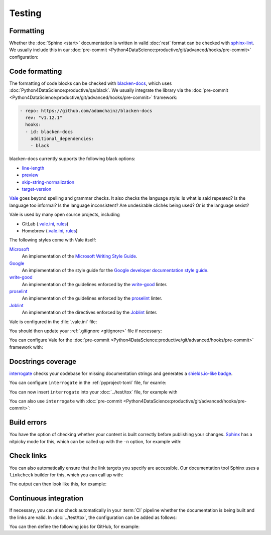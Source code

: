 Testing
=======

Formatting
----------

Whether the :doc:`Sphinx <start>` documentation is written in valid :doc:`rest`
format can be checked with `sphinx-lint
<https://pypi.org/project/sphinx-lint/>`_. We usually include this in our
:doc:`pre-commit
<Python4DataScience:productive/git/advanced/hooks/pre-commit>` configuration:

.. code-block:: yaml
   :caption: .pre-commit-config.yaml

   - repo: https://github.com/sphinx-contrib/sphinx-lint
     rev: v0.9.1
     hooks:
       - id: sphinx-lint
         args: [--jobs=1]
         types: [rst]

.. seealso::
   With :doc:`Sybil:index` you can not only check :doc:`rest`, but also
   :doc:`Markdown <Sybil:markdown>` and :doc:`Myst <Sybil:myst>`, for example.
   Sybil can also check code blocks in the documentation with either
   :doc:`../test/pytest/index` or :doc:`../test/unittest`.

Code formatting
---------------

The formatting of code blocks can be checked with `blacken-docs
<https://github.com/adamchainz/blacken-docs>`_, which uses
:doc:`Python4DataScience:productive/qa/black`. We usually integrate the library
via the :doc:`pre-commit
<Python4DataScience:productive/git/advanced/hooks/pre-commit>` framework:

.. code-block:: yaml

   - repo: https://github.com/adamchainz/blacken-docs
     rev: "v1.12.1"
     hooks:
     - id: blacken-docs
       additional_dependencies:
       - black

blacken-docs currently supports the following black options:

* `line-length
  <https://black.readthedocs.io/en/stable/usage_and_configuration/the_basics.html#l-line-length>`_
* `preview
  <https://black.readthedocs.io/en/stable/usage_and_configuration/the_basics.html#preview>`_
* `skip-string-normalization
  <https://black.readthedocs.io/en/stable/usage_and_configuration/the_basics.html#s-skip-string-normalization>`_
* `target-version
  <https://black.readthedocs.io/en/stable/usage_and_configuration/the_basics.html#t-target-version>`_

`Vale <https://vale.sh>`_ goes beyond spelling and grammar checks. It also
checks the language style: Is what is said repeated? Is the language too
informal? Is the language inconsistent? Are undesirable clichés being used? Or
is the language sexist?

Vale is used by many open source projects, including

* GitLab (`.vale.ini
  <https://gitlab.com/gitlab-org/gitlab/blob/master/.vale.ini>`_, `rules
  <https://gitlab.com/gitlab-org/gitlab/-/tree/master/doc/.vale/gitlab>`__)
* Homebrew (`.vale.ini
  <https://github.com/Homebrew/brew/blob/master/.vale.ini>`__, `rules
  <https://github.com/Homebrew/brew/tree/master/docs/vale-styles/Homebrew>`__)

The following styles come with Vale itself:

`Microsoft <https://github.com/errata-ai/Microsoft>`_
    An implementation of the `Microsoft Writing Style Guide
    <https://docs.microsoft.com/en-us/style-guide/welcome/>`__.
`Google <https://github.com/errata-ai/Google>`_
    An implementation of the style guide for the `Google developer
    documentation
    style guide <https://developers.google.com/style/>`__.
`write-good <https://github.com/errata-ai/write-good>`_
    An implementation of the guidelines enforced by the `write-good
    <https://github.com/btford/write-good>`__ linter.
`proselint <https://github.com/errata-ai/Joblint>`_
    An implementation of the guidelines enforced by the `proselint
    <https://github.com/amperser/proselint/>`__ linter.
`Joblint <https://github.com/errata-ai/Joblint>`_
    An implementation of the directives enforced by the `Joblint
    <https://github.com/rowanmanning/joblint>`__ linter.

Vale is configured in the :file:`.vale.ini` file:

.. code-block:: ini
   :caption: .vale.ini

   StylesPath = styles
   MinAlertLevel = suggestion
   Packages = https://github.com/cusyio/cusy-vale/archive/refs/tags/v0.1.0.zip

   [*.{md,rst}]
   BasedOnStyles = cusy-en

.. seealso::
   * `Vale Configuration <https://vale.sh/docs/topics/config/>`_

You should then update your :ref:`.gitignore <gitignore>` file if necessary:

.. code-block:: ini
   :caption: .gitignore

   styles/*

You can configure Vale for the :doc:`pre-commit
<Python4DataScience:productive/git/advanced/hooks/pre-commit>` framework with:

.. code-block:: yaml
   :caption: .pre-commit-config.yaml

   - repo: https://github.com/errata-ai/vale
     rev: v3.7.1
     hooks:
     - id: vale sync
       pass_filenames: false
       args: [sync]
     - id: vale
       args: [--output=line, --minAlertLevel=error, .]

.. _docstrings-coverage:

Docstrings coverage
-------------------

`interrogate <https://interrogate.readthedocs.io/en/latest/>`_ checks your
codebase for missing documentation strings and generates a `shields.io-like
badge <https://interrogate.readthedocs.io/en/latest/#other-usage>`_.

You can configure ``interrogate`` in the :ref:`pyproject-toml` file, for examle:

.. code-block:: toml
   :caption: pyproject.toml
   :emphasize-lines: 4, 8-

   [project.optional-dependencies]
   tests = [
       "coverage[toml]",
       "interrogate",
       "pytest>=6.0",
   ]

   [tool.interrogate]
   ignore-init-method = true
   ignore-init-module = false
   ignore-magic = false
   ignore-semiprivate = false
   ignore-private = false
   ignore-module = false
   ignore-property-decorators = false
   fail-under = 95
   exclude = ["tests/functional/sample", "setup.py", "docs"]
   verbose = 0
   omit-covered-files = false
   quiet = false
   whitelist-regex = []
   ignore-regex = []
   color = true

.. seealso::

   * `Configuration <https://interrogate.readthedocs.io/en/latest/index.html#configuration>`_

You can now insert ``interrogate`` into your :doc:`../test/tox` file, for
example with

.. code-block:: ini
   :caption: tox.ini

   [testenv:doc]
   deps = interrogate
   skip_install = true
   commands =
       interrogate --quiet --fail-under 95 src tests

You can also use ``interrogate`` with :doc:`pre-commit
<Python4DataScience:productive/git/advanced/hooks/pre-commit>`:

.. code-block:: yaml
   :caption: .pre-commit-config.yaml

   repos:
     - repo: https://github.com/econchick/interrogate
       rev: 1.7.0
       hooks:
         - id: interrogate
           args: [--quiet, --fail-under=95]
           pass_filenames: false

.. _build-errors:

Build errors
------------

You have the option of checking whether your content is built correctly before
publishing your changes. `Sphinx <https://www.sphinx-doc.org/>`_ has a nitpicky
mode for this, which can be called up with the ``-n`` option, for example with:

.. tab:: Linux/macOS

   .. code-block:: console

       $ bin/python -m sphinx -nb html docs/ docs/_build/

.. tab:: Windows

   .. code-block:: ps1con

       C:> Scripts\python -m sphinx -nb html docs\ docs\_build\

.. _link-checks:

Check links
-----------

You can also automatically ensure that the link targets you specify are
accessible. Our documentation tool Sphinx uses a ``linkcheck`` builder for this,
which you can call up with:

.. tab:: Linux/macOS

   .. code-block:: console

       $ bin/python -m sphinx -b linkcheck docs/ docs/_build/

.. tab:: Windows

   .. code-block:: ps1con

       C:> Scripts\python -m sphinx -b linkcheck docs\ docs\_build\

The output can then look like this, for example:

.. tab:: Linux/macOS

   .. code-block:: console

       $ bin/python -m sphinx -b linkcheck docs/ docs/_build/
       Running Sphinx v3.5.2
       loading translations [de]... done
       …
       building [mo]: targets for 0 po files that are out of date
       building [linkcheck]: targets for 27 source files that are out of date
       …
       (content/accessibility: line   89) ok        https://bbc.github.io/subtitle-guidelines/
       (content/writing-style: line  164) ok        http://disabilityinkidlit.com/2016/07/08/introduction-to-disability-terminology/

       …
       (   index: line    5) redirect  https://cusy-design-system.readthedocs.io/ - with Found to https://cusy-design-system.readthedocs.io/de/latest/
       …
       (accessibility/color: line  114) broken    https://chrome.google.com/webstore/detail/nocoffee/jjeeggmbnhckmgdhmgdckeigabjfbddl - 404 Client Error: Not Found for url: https://chrome.google.com/webstore/detail/nocoffee/jjeeggmbnhckmgdhmgdckeigabjfbddl

.. tab:: Windows

   .. code-block:: ps1con

       C:> Scripts\python -m sphinx -b linkcheck docs\ docs\_build\
       Running Sphinx v3.5.2
       loading translations [de]... done
       …
       building [mo]: targets for 0 po files that are out of date
       building [linkcheck]: targets for 27 source files that are out of date
       …
       (content/accessibility: line   89) ok        https://bbc.github.io/subtitle-guidelines/
       (content/writing-style: line  164) ok        http://disabilityinkidlit.com/2016/07/08/introduction-to-disability-terminology/

       …
       (   index: line    5) redirect  https://cusy-design-system.readthedocs.io/ - with Found to https://cusy-design-system.readthedocs.io/de/latest/
       …
       (accessibility/color: line  114) broken    https://chrome.google.com/webstore/detail/nocoffee/jjeeggmbnhckmgdhmgdckeigabjfbddl - 404 Client Error: Not Found for url: https://chrome.google.com/webstore/detail/nocoffee/jjeeggmbnhckmgdhmgdckeigabjfbddl

Continuous integration
----------------------

If necessary, you can also check automatically in your :term:`CI` pipeline
whether the documentation is being built and the links are valid. In
:doc:`../test/tox`, the configuration can be added as follows:

.. code-block:: ini
   :caption: tox.ini

   [testenv:docs]
   # Keep base_python in sync with ci.yml and .readthedocs.yaml.
   base_python = py312
   extras = docs
   commands =
     sphinx-build -n -T -W -b html -d {envtmpdir}/doctrees docs docs/_build/html

   [testenv:docs-linkcheck]
   base_python = {[testenv:docs]base_python}
   extras = {[testenv:docs]extras}
   commands = sphinx-build -W -b linkcheck -d {envtmpdir}/doctrees docs docs/_build/html

You can then define the following jobs for GitHub, for example:

.. code-block:: yaml
   :caption: .github/workflows/ci.yml

   docs:
     name: Build docs and run doctests
     needs: build-package
     runs-on: ubuntu-latest
     steps:
     - name: Download pre-built packages
       uses: actions/download-artifact@v4
       with:
         name: Packages
         path: dist
     - run: tar xf dist/*.tar.gz --strip-components=1

     - uses: actions/setup-python@v5
       with:
         # Keep in sync with tox.ini/docs and .readthedocs.yaml
         python-version: "3.12"
         cache: pip
     - run: python -m pip install tox
     - run: python -m tox run -e docs
